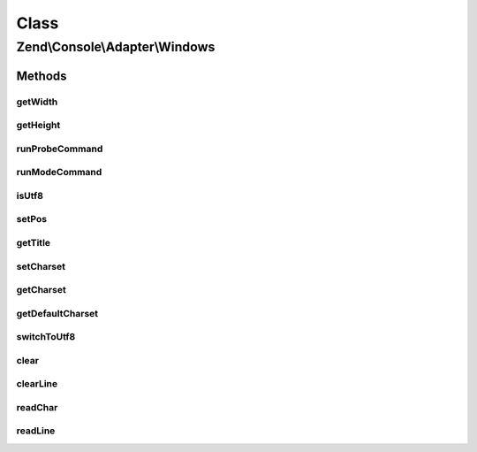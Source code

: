 .. Console/Adapter/Windows.php generated using docpx on 01/30/13 03:02pm


Class
*****

Zend\\Console\\Adapter\\Windows
===============================

Methods
-------

getWidth
++++++++

.. function:: getWidth()


    Determine and return current console width.

    :rtype: int 



getHeight
+++++++++

.. function:: getHeight()


    Determine and return current console height.

    :rtype: false|int 



runProbeCommand
+++++++++++++++

.. function:: runProbeCommand()


    Probe for system capabilities and cache results
    
    Run a Windows Powershell command that determines parameters of console window. The command is fed through
    standard input (with echo) to prevent Powershell from creating a sub-thread and hanging PHP when run through
    a debugger/IDE.

    :rtype: void 



runModeCommand
++++++++++++++

.. function:: runModeCommand()


    Run and cache results of mode command

    :rtype: void 



isUtf8
++++++

.. function:: isUtf8()


    Check if console is UTF-8 compatible

    :rtype: bool 



setPos
++++++

.. function:: setPos()


    Set cursor position

    :param int: 
    :param int: 



getTitle
++++++++

.. function:: getTitle()


    Return current console window title.

    :rtype: string 



setCharset
++++++++++

.. function:: setCharset()


    Set Console charset to use.

    :param Charset\CharsetInterface: 



getCharset
++++++++++

.. function:: getCharset()


    Get charset currently in use by this adapter.

    :rtype: Charset\CharsetInterface $charset



getDefaultCharset
+++++++++++++++++

.. function:: getDefaultCharset()


    @return Charset\AsciiExtended



switchToUtf8
++++++++++++

.. function:: switchToUtf8()


    Switch to utf-8 encoding

    :rtype: void 



clear
+++++

.. function:: clear()


    Clear console screen



clearLine
+++++++++

.. function:: clearLine()


    Clear line at cursor position



readChar
++++++++

.. function:: readChar()


    Read a single character from the console input

    :param string|null: A list of allowed chars

    :throws Exception\RuntimeException: 

    :rtype: string 



readLine
++++++++

.. function:: readLine()


    Read a single line from the console input.

    :param int: Maximum response length

    :rtype: string 



